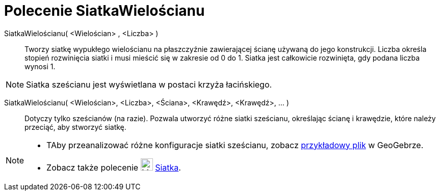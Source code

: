 = Polecenie SiatkaWielościanu
:page-en: commands/Net
ifdef::env-github[:imagesdir: /en/modules/ROOT/assets/images]

SiatkaWielościanu( <Wielościan> , <Liczba> )::
  Tworzy siatkę wypukłego wielościanu na płaszczyźnie zawierającej ścianę używaną do jego konstrukcji. 
Liczba określa stopień rozwinięcia siatki i musi mieścić się w zakresie od 0 do 1. 
Siatka jest całkowicie rozwinięta, gdy podana liczba wynosi 1.

[NOTE]
====

Siatka sześcianu jest wyświetlana w postaci krzyża łacińskiego.

====

SiatkaWielościanu( <Wielościan>, <Liczba>, <Ściana>, <Krawędź>, <Krawędź>, ... )::
  Dotyczy tylko sześcianów (na razie). Pozwala utworzyć różne siatki sześcianu, określając ścianę 
i krawędzie, które należy przeciąć, aby stworzyć siatkę.

[NOTE]
====

* TAby przeanalizować różne konfiguracje siatki sześcianu, zobacz http://geogebra.org/material/show/id/136596[przykładowy plik] w GeoGebrze.
* Zobacz także polecenie image:24px-Mode_net.svg.png[Mode net.svg,width=24,height=24] xref:/tools/Siatka.adoc[Siatka].

====
